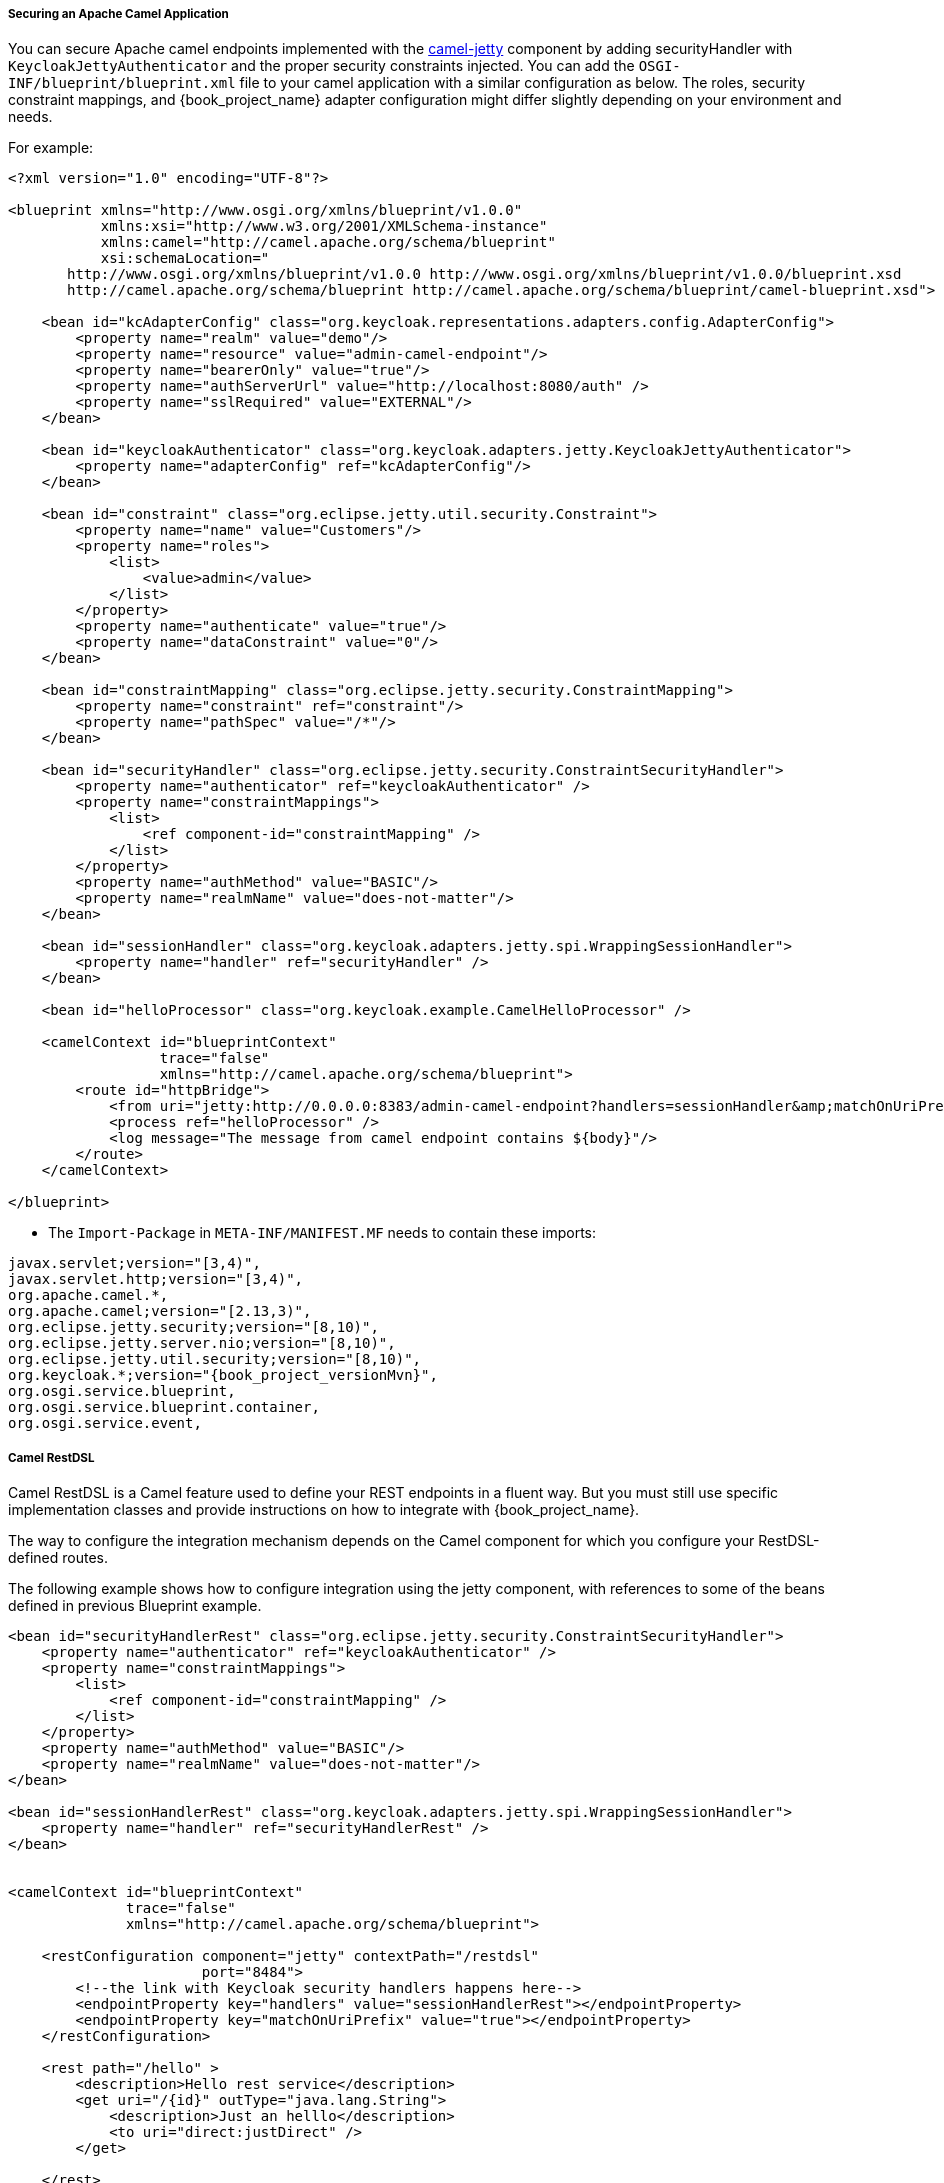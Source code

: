 [[_fuse_adapter_camel]]

===== Securing an Apache Camel Application

You can secure Apache camel endpoints implemented with the http://camel.apache.org/jetty.html[camel-jetty] component by adding securityHandler with `KeycloakJettyAuthenticator` and the proper security constraints injected. You can add the `OSGI-INF/blueprint/blueprint.xml` file to your camel application with a similar configuration as below. The roles, security constraint mappings, and {book_project_name} adapter configuration might differ slightly depending on your environment and needs.

For example:

[source,xml]
----
<?xml version="1.0" encoding="UTF-8"?>

<blueprint xmlns="http://www.osgi.org/xmlns/blueprint/v1.0.0"
           xmlns:xsi="http://www.w3.org/2001/XMLSchema-instance"
           xmlns:camel="http://camel.apache.org/schema/blueprint"
           xsi:schemaLocation="
       http://www.osgi.org/xmlns/blueprint/v1.0.0 http://www.osgi.org/xmlns/blueprint/v1.0.0/blueprint.xsd
       http://camel.apache.org/schema/blueprint http://camel.apache.org/schema/blueprint/camel-blueprint.xsd">

    <bean id="kcAdapterConfig" class="org.keycloak.representations.adapters.config.AdapterConfig">
        <property name="realm" value="demo"/>
        <property name="resource" value="admin-camel-endpoint"/>
        <property name="bearerOnly" value="true"/>
        <property name="authServerUrl" value="http://localhost:8080/auth" />
        <property name="sslRequired" value="EXTERNAL"/>
    </bean>

    <bean id="keycloakAuthenticator" class="org.keycloak.adapters.jetty.KeycloakJettyAuthenticator">
        <property name="adapterConfig" ref="kcAdapterConfig"/>
    </bean>

    <bean id="constraint" class="org.eclipse.jetty.util.security.Constraint">
        <property name="name" value="Customers"/>
        <property name="roles">
            <list>
                <value>admin</value>
            </list>
        </property>
        <property name="authenticate" value="true"/>
        <property name="dataConstraint" value="0"/>
    </bean>

    <bean id="constraintMapping" class="org.eclipse.jetty.security.ConstraintMapping">
        <property name="constraint" ref="constraint"/>
        <property name="pathSpec" value="/*"/>
    </bean>

    <bean id="securityHandler" class="org.eclipse.jetty.security.ConstraintSecurityHandler">
        <property name="authenticator" ref="keycloakAuthenticator" />
        <property name="constraintMappings">
            <list>
                <ref component-id="constraintMapping" />
            </list>
        </property>
        <property name="authMethod" value="BASIC"/>
        <property name="realmName" value="does-not-matter"/>
    </bean>

    <bean id="sessionHandler" class="org.keycloak.adapters.jetty.spi.WrappingSessionHandler">
        <property name="handler" ref="securityHandler" />
    </bean>

    <bean id="helloProcessor" class="org.keycloak.example.CamelHelloProcessor" />

    <camelContext id="blueprintContext"
                  trace="false"
                  xmlns="http://camel.apache.org/schema/blueprint">
        <route id="httpBridge">
            <from uri="jetty:http://0.0.0.0:8383/admin-camel-endpoint?handlers=sessionHandler&amp;matchOnUriPrefix=true" />
            <process ref="helloProcessor" />
            <log message="The message from camel endpoint contains ${body}"/>
        </route>
    </camelContext>

</blueprint>
----


* The `Import-Package` in `META-INF/MANIFEST.MF` needs to contain these imports:

[source, subs="attributes"]
----
javax.servlet;version="[3,4)",
javax.servlet.http;version="[3,4)",
org.apache.camel.*,
org.apache.camel;version="[2.13,3)",
org.eclipse.jetty.security;version="[8,10)",
org.eclipse.jetty.server.nio;version="[8,10)",
org.eclipse.jetty.util.security;version="[8,10)",
org.keycloak.*;version="{book_project_versionMvn}",
org.osgi.service.blueprint,
org.osgi.service.blueprint.container,
org.osgi.service.event,
----

===== Camel RestDSL

Camel RestDSL is a Camel feature used to define your REST endpoints in a fluent way. But you must still use specific implementation classes and provide instructions on how to integrate with {book_project_name}.

The way to configure the integration mechanism depends on the Camel component for which you configure your RestDSL-defined routes.

The following example shows how to configure integration using the jetty component, with references to some of the beans defined in previous Blueprint example.

[source,xml]
----
<bean id="securityHandlerRest" class="org.eclipse.jetty.security.ConstraintSecurityHandler">
    <property name="authenticator" ref="keycloakAuthenticator" />
    <property name="constraintMappings">
        <list>
            <ref component-id="constraintMapping" />
        </list>
    </property>
    <property name="authMethod" value="BASIC"/>
    <property name="realmName" value="does-not-matter"/>
</bean>

<bean id="sessionHandlerRest" class="org.keycloak.adapters.jetty.spi.WrappingSessionHandler">
    <property name="handler" ref="securityHandlerRest" />
</bean>


<camelContext id="blueprintContext"
              trace="false"
              xmlns="http://camel.apache.org/schema/blueprint">

    <restConfiguration component="jetty" contextPath="/restdsl"
                       port="8484">
        <!--the link with Keycloak security handlers happens here-->
        <endpointProperty key="handlers" value="sessionHandlerRest"></endpointProperty>
        <endpointProperty key="matchOnUriPrefix" value="true"></endpointProperty>
    </restConfiguration>

    <rest path="/hello" >
        <description>Hello rest service</description>
        <get uri="/{id}" outType="java.lang.String">
            <description>Just an helllo</description>
            <to uri="direct:justDirect" />
        </get>

    </rest>

    <route id="justDirect">
        <from uri="direct:justDirect"/>
        <process ref="helloProcessor" />
        <log message="RestDSL correctly invoked ${body}"/>
        <setBody>
            <constant>(__This second sentence is returned from a Camel RestDSL endpoint__)</constant>
        </setBody>
    </route>

</camelContext>

----
